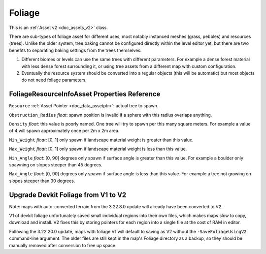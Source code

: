 .. _doc_assets_foliage:

Foliage
=======

This is an :ref:`Asset v2 <doc_assets_v2>` class.

There are sub-types of foliage asset for different uses, most notably instanced meshes (grass, pebbles) and resources (trees). Unlike the older system, tree baking cannot be configured directly within the level editor yet, but there are two benefits to separating baking settings from the trees themselves:

1. Different biomes or levels can use the same trees with different parameters. For example a dense forest material with less dense forest surrounding it, or using tree assets from a different map with custom configuration.
2. Eventually the resource system should be converted into a regular objects (this will be automatic) but most objects do not need foliage parameters.

FoliageResourceInfoAsset Properties Reference
---------------------------------------------

``Resource`` :ref:`Asset Pointer <doc_data_assetptr>`: actual tree to spawn.

``Obstruction_Radius`` *float*: spawn position is invalid if a sphere with this radius overlaps anything.

``Density`` *float*: this value is poorly named. One tree will try to spawn per this many square meters. For example a value of 4 will spawn approximately once per 2m x 2m area.

``Min_Weight`` *float*: [0, 1] only spawn if landscape material weight is greater than this value.

``Max_Weight`` *float*: [0, 1] only spawn if landscape material weight is less than this value.

``Min_Angle`` *float*: [0, 90] degrees only spawn if surface angle is greater than this value. For example a boulder only spawning on slopes steeper than 45 degrees.

``Max_Angle`` *float*: [0, 90] degrees only spawn if surface angle is less than this value. For example a tree not growing on slopes steeper than 30 degrees.

Upgrade Devkit Foliage from V1 to V2
------------------------------------

Note: maps with auto-converted terrain from the 3.22.8.0 update will already have been converted to V2.

V1 of devkit foliage unfortunately saved small individual regions into their own files, which makes maps slow to copy, download and install. V2 fixes this by storing pointers for each region into a single file at the cost of RAM in editor.

Following the 3.22.20.0 update, maps with foliage V1 will default to saving as V2 without the ``-SaveFoliageUsingV2`` command-line argument. The older files are still kept in the map's Foliage directory as a backup, so they should be manually removed after conversion to free up space.
